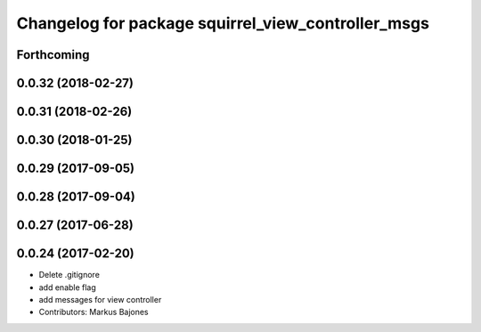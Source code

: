 ^^^^^^^^^^^^^^^^^^^^^^^^^^^^^^^^^^^^^^^^^^^^^^^^^^^
Changelog for package squirrel_view_controller_msgs
^^^^^^^^^^^^^^^^^^^^^^^^^^^^^^^^^^^^^^^^^^^^^^^^^^^

Forthcoming
-----------

0.0.32 (2018-02-27)
-------------------

0.0.31 (2018-02-26)
-------------------

0.0.30 (2018-01-25)
-------------------

0.0.29 (2017-09-05)
-------------------

0.0.28 (2017-09-04)
-------------------

0.0.27 (2017-06-28)
-------------------

0.0.24 (2017-02-20)
-------------------
* Delete .gitignore
* add enable flag
* add messages for view controller
* Contributors: Markus Bajones
